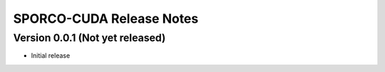 =========================
SPORCO-CUDA Release Notes
=========================


Version 0.0.1   (Not yet released)
----------------------------------

- Initial release
